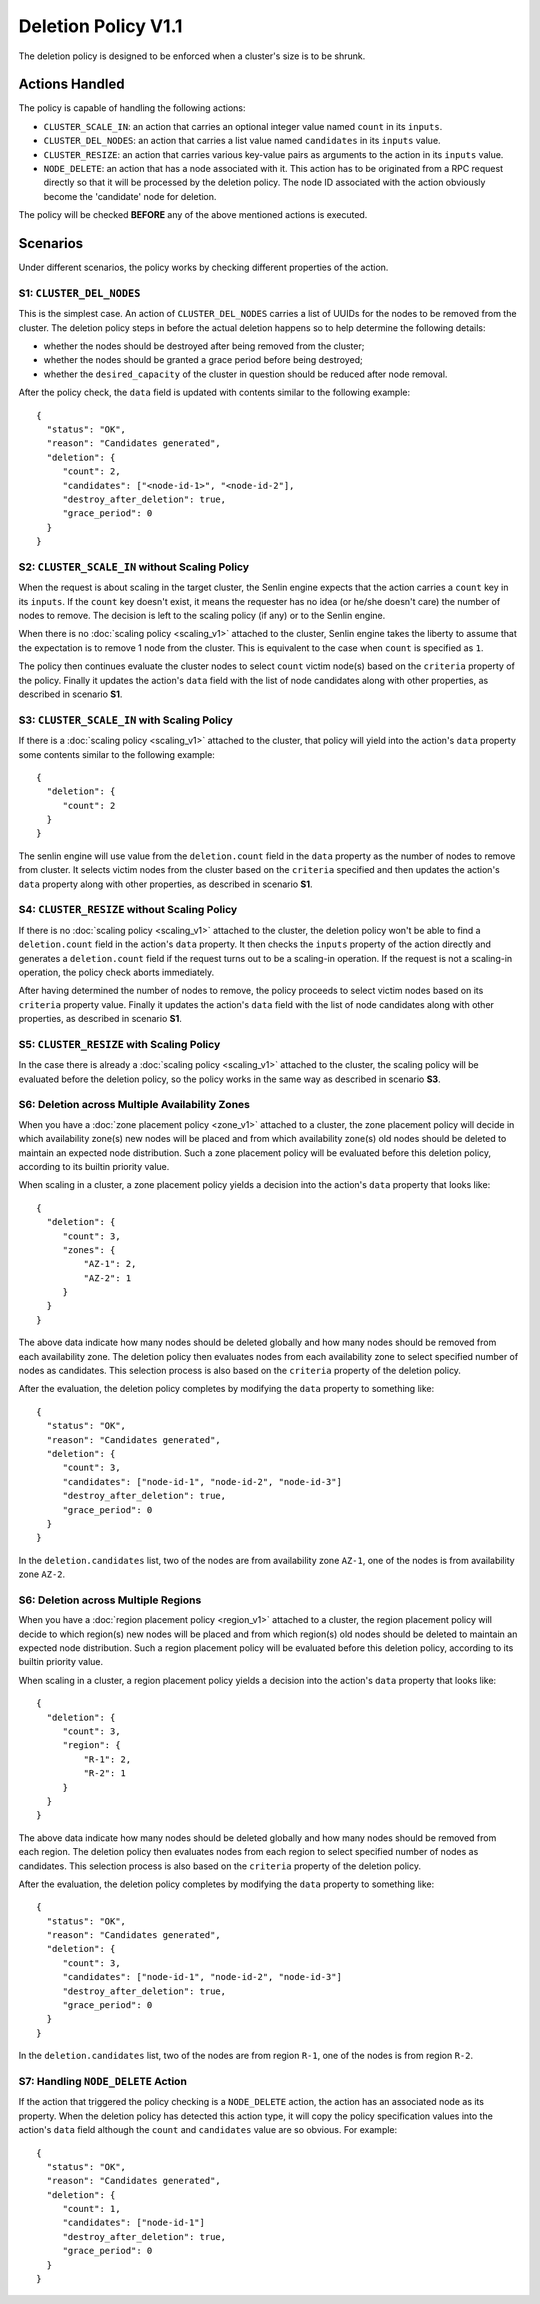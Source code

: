 ..
  Licensed under the Apache License, Version 2.0 (the "License"); you may
  not use this file except in compliance with the License. You may obtain
  a copy of the License at

          http://www.apache.org/licenses/LICENSE-2.0

  Unless required by applicable law or agreed to in writing, software
  distributed under the License is distributed on an "AS IS" BASIS, WITHOUT
  WARRANTIES OR CONDITIONS OF ANY KIND, either express or implied. See the
  License for the specific language governing permissions and limitations
  under the License.


====================
Deletion Policy V1.1
====================

The deletion policy is designed to be enforced when a cluster's size is to be
shrunk.

.. schemaspec::
    :package: senlin.policies.deletion_policy.DeletionPolicy


Actions Handled
~~~~~~~~~~~~~~~

The policy is capable of handling the following actions:

- ``CLUSTER_SCALE_IN``: an action that carries an optional integer value named
  ``count`` in its ``inputs``.

- ``CLUSTER_DEL_NODES``: an action that carries a list value named
  ``candidates`` in its ``inputs`` value.

- ``CLUSTER_RESIZE``: an action that carries various key-value pairs as
  arguments to the action in its ``inputs`` value.

- ``NODE_DELETE``: an action that has a node associated with it. This action
  has to be originated from a RPC request directly so that it will be
  processed by the deletion policy. The node ID associated with the action
  obviously become the 'candidate' node for deletion.

The policy will be checked **BEFORE** any of the above mentioned actions is
executed.


Scenarios
~~~~~~~~~

Under different scenarios, the policy works by checking different properties
of the action.


S1: ``CLUSTER_DEL_NODES``
-------------------------

This is the simplest case. An action of ``CLUSTER_DEL_NODES`` carries a list of
UUIDs for the nodes to be removed from the cluster. The deletion policy steps
in before the actual deletion happens so to help determine the following
details:

- whether the nodes should be destroyed after being removed from the cluster;
- whether the nodes should be granted a grace period before being destroyed;
- whether the ``desired_capacity`` of the cluster in question should be
  reduced after node removal.

After the policy check, the ``data`` field is updated with contents similar to
the following example: 

::

  {
    "status": "OK",
    "reason": "Candidates generated",
    "deletion": {
       "count": 2,
       "candidates": ["<node-id-1>", "<node-id-2"],
       "destroy_after_deletion": true,
       "grace_period": 0
    }
  }


S2: ``CLUSTER_SCALE_IN`` without Scaling Policy
-----------------------------------------------

When the request is about scaling in the target cluster, the Senlin engine
expects that the action carries a ``count`` key in its ``inputs``. If the
``count`` key doesn't exist, it means the requester has no idea (or he/she
doesn't care) the number of nodes to remove. The decision is left to the
scaling policy (if any) or to the Senlin engine.

When there is no :doc:`scaling policy <scaling_v1>` attached to the cluster,
Senlin engine takes the liberty to assume that the expectation is to remove
1 node from the cluster. This is equivalent to the case when ``count`` is
specified as ``1``.

The policy then continues evaluate the cluster nodes to select ``count``
victim node(s) based on the ``criteria`` property of the policy. Finally it
updates the action's ``data`` field with the list of node candidates along
with other properties, as described in scenario **S1**.


S3: ``CLUSTER_SCALE_IN`` with Scaling Policy
--------------------------------------------

If there is a :doc:`scaling policy <scaling_v1>` attached to the cluster, that
policy will yield into the action's ``data`` property some contents similar to
the following example:

::

  {
    "deletion": {
       "count": 2
    }
  }

The senlin engine will use value from the ``deletion.count`` field in the
``data`` property as the number of nodes to remove from cluster. It selects
victim nodes from the cluster based on the ``criteria`` specified and then
updates the action's ``data`` property along with other properties, as
described in scenario **S1**.


S4: ``CLUSTER_RESIZE`` without Scaling Policy
---------------------------------------------

If there is no :doc:`scaling policy <scaling_v1>` attached to the cluster,
the deletion policy won't be able to find a ``deletion.count`` field in the
action's ``data`` property. It then checks the ``inputs`` property of the
action directly and generates a ``deletion.count`` field if the request turns
out to be a scaling-in operation. If the request is not a scaling-in
operation, the policy check aborts immediately.

After having determined the number of nodes to remove, the policy proceeds to
select victim nodes based on its ``criteria`` property value.  Finally it
updates the action's ``data`` field with the list of node candidates along
with other properties, as described in scenario **S1**.


S5: ``CLUSTER_RESIZE`` with Scaling Policy
------------------------------------------

In the case there is already a :doc:`scaling policy <scaling_v1>` attached to
the cluster, the scaling policy will be evaluated before the deletion policy,
so the policy works in the same way as described in scenario **S3**.


S6: Deletion across Multiple Availability Zones
-----------------------------------------------

When you have a :doc:`zone placement policy <zone_v1>` attached to
a cluster, the zone placement policy will decide in which availability zone(s)
new nodes will be placed and from which availability zone(s) old nodes should
be deleted to maintain an expected node distribution. Such a zone placement
policy will be evaluated before this deletion policy, according to its builtin
priority value.

When scaling in a cluster, a zone placement policy yields a decision into the
action's ``data`` property that looks like:

::

  {
    "deletion": {
       "count": 3,
       "zones": {
           "AZ-1": 2,
           "AZ-2": 1
       }
    }
  }

The above data indicate how many nodes should be deleted globally and how many
nodes should be removed from each availability zone. The deletion policy then
evaluates nodes from each availability zone to select specified number of
nodes as candidates. This selection process is also based on the ``criteria``
property of the deletion policy.

After the evaluation, the deletion policy completes by modifying the ``data``
property to something like:

::

  {
    "status": "OK",
    "reason": "Candidates generated",
    "deletion": {
       "count": 3,
       "candidates": ["node-id-1", "node-id-2", "node-id-3"]
       "destroy_after_deletion": true,
       "grace_period": 0
    }
  }

In the ``deletion.candidates`` list, two of the nodes are from availability
zone ``AZ-1``, one of the nodes is from availability zone ``AZ-2``.

S6: Deletion across Multiple Regions
------------------------------------

When you have a :doc:`region placement policy <region_v1>` attached
to a cluster, the region placement policy will decide to which region(s) new
nodes will be placed and from which region(s) old nodes should be deleted to
maintain an expected node distribution. Such a region placement policy will be
evaluated before this deletion policy, according to its builtin priority value.

When scaling in a cluster, a region placement policy yields a decision into
the action's ``data`` property that looks like:

::

  {
    "deletion": {
       "count": 3,
       "region": {
           "R-1": 2,
           "R-2": 1
       }
    }
  }

The above data indicate how many nodes should be deleted globally and how many
nodes should be removed from each region. The deletion policy then evaluates
nodes from each region to select specified number of nodes as candidates. This
selection process is also based on the ``criteria`` property of the deletion
policy.

After the evaluation, the deletion policy completes by modifying the ``data``
property to something like:

::

  {
    "status": "OK",
    "reason": "Candidates generated",
    "deletion": {
       "count": 3,
       "candidates": ["node-id-1", "node-id-2", "node-id-3"]
       "destroy_after_deletion": true,
       "grace_period": 0
    }
  }

In the ``deletion.candidates`` list, two of the nodes are from region ``R-1``,
one of the nodes is from region ``R-2``.


S7: Handling ``NODE_DELETE`` Action
-----------------------------------

If the action that triggered the policy checking is a ``NODE_DELETE`` action,
the action has an associated node as its property. When the deletion policy
has detected this action type, it will copy the policy specification values
into the action's ``data`` field although the ``count`` and ``candidates``
value are so obvious. For example:

::

  {
    "status": "OK",
    "reason": "Candidates generated",
    "deletion": {
       "count": 1,
       "candidates": ["node-id-1"]
       "destroy_after_deletion": true,
       "grace_period": 0
    }
  }
